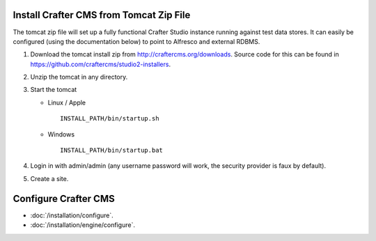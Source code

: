 ========================================
Install Crafter CMS from Tomcat Zip File
========================================

The tomcat zip file will set up a fully functional Crafter Studio instance running against test data stores.  It can easily be
configured (using the documentation below) to point to Alfresco and external RDBMS.

#.  Download the tomcat install zip from http://craftercms.org/downloads. Source code for this can be found in
    https://github.com/craftercms/studio2-installers.
#.  Unzip the tomcat in any directory.
#.  Start the tomcat

    *   Linux / Apple
        ::

            INSTALL_PATH/bin/startup.sh

    *   Windows
        ::

            INSTALL_PATH/bin/startup.bat

#.  Login in with admin/admin (any username password will work, the security provider is faux by default).
#.  Create a site.

=====================
Configure Crafter CMS
=====================

*   :doc:`/installation/configure`.
*   :doc:`/installation/engine/configure`.
